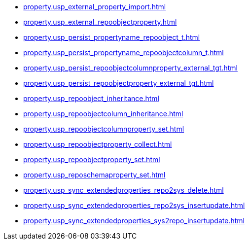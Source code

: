 * xref:property.usp_external_property_import.adoc[]
* xref:property.usp_external_repoobjectproperty.adoc[]
* xref:property.usp_persist_propertyname_repoobject_t.adoc[]
* xref:property.usp_persist_propertyname_repoobjectcolumn_t.adoc[]
* xref:property.usp_persist_repoobjectcolumnproperty_external_tgt.adoc[]
* xref:property.usp_persist_repoobjectproperty_external_tgt.adoc[]
* xref:property.usp_repoobject_inheritance.adoc[]
* xref:property.usp_repoobjectcolumn_inheritance.adoc[]
* xref:property.usp_repoobjectcolumnproperty_set.adoc[]
* xref:property.usp_repoobjectproperty_collect.adoc[]
* xref:property.usp_repoobjectproperty_set.adoc[]
* xref:property.usp_reposchemaproperty_set.adoc[]
* xref:property.usp_sync_extendedproperties_repo2sys_delete.adoc[]
* xref:property.usp_sync_extendedproperties_repo2sys_insertupdate.adoc[]
* xref:property.usp_sync_extendedproperties_sys2repo_insertupdate.adoc[]
